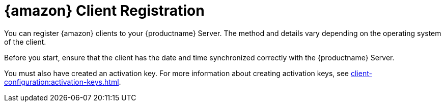 [[amazon-registration-overview]]
= {amazon} Client Registration

You can register {amazon} clients to your {productname} Server.
The method and details vary depending on the operating system of the client.

Before you start, ensure that the client has the date and time synchronized correctly with the {productname} Server.

You must also have created an activation key.
For more information about creating activation keys, see xref:client-configuration:activation-keys.adoc[].
